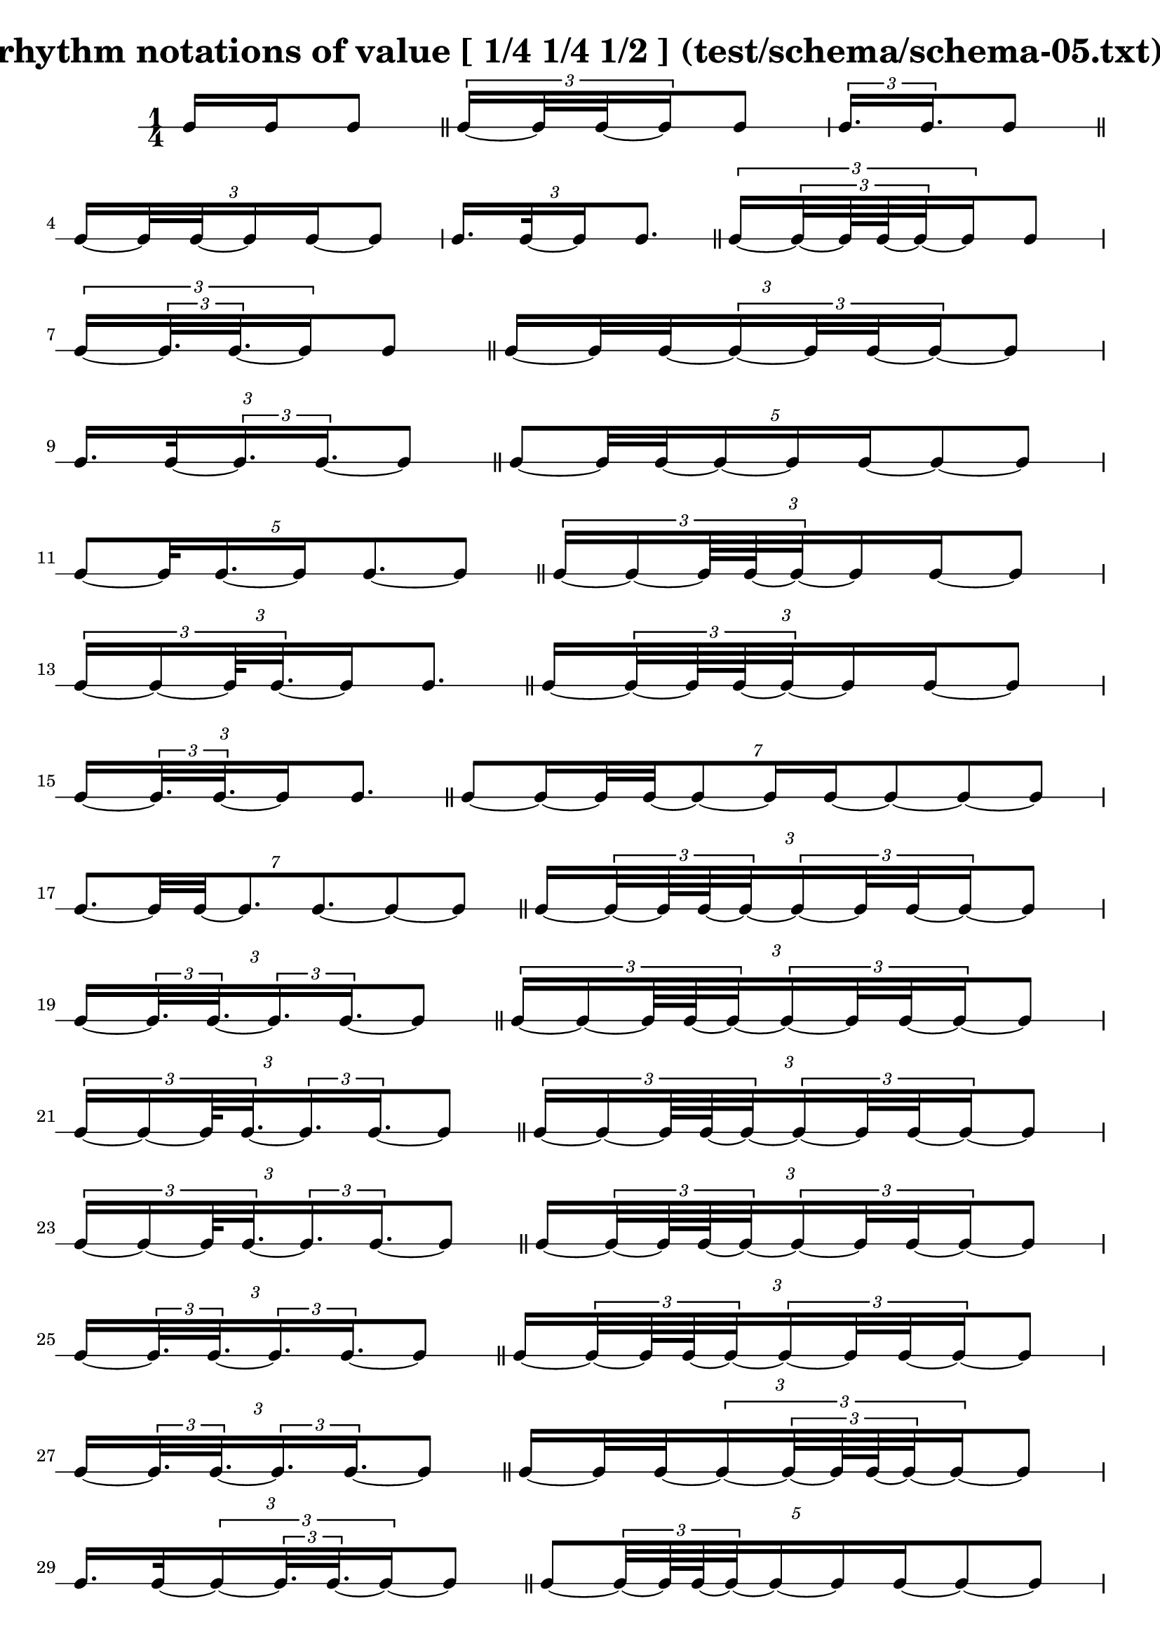 \header{ 
  title = "rhythm notations of value [ 1/4 1/4 1/2 ] (test/schema/schema-05.txt)"
}

\score {
<<
\new RhythmicStaff {
\time 1/4
 {  { e16 e16 }  e8 }  \bar "||" 
 { \tuplet 3/2 { e16~  { e32 e32~ }  e16 }  e8 } 
 { \tuplet 3/2 { e16.  e16. }  e8 }  \bar "||" 
\tuplet 3/2 {  { e16~  { e32 e32~ }  }   { e16 e16~ }  e8 } 
\tuplet 3/2 {  { e16. e32~ }  e16 e8. }  \bar "||" 
 { \tuplet 3/2 { e16~ \tuplet 3/2 { e32~  { e64 e64~ }  e32~ }  e16 }  e8 } 
 { \tuplet 3/2 { e16~ \tuplet 3/2 { e32.  e32.~ }  e16 }  e8 }  \bar "||" 
\tuplet 3/2 {  { e16~  { e32 e32~ }  }  \tuplet 3/2 { e16~  { e32 e32~ }  e16~ }  e8 } 
\tuplet 3/2 {  { e16. e32~ }  \tuplet 3/2 { e16.  e16.~ }  e8 }  \bar "||" 
\tuplet 5/2 { e8~  {  { e32 e32~ }  e16~ }   { e16 e16~ }  e8~ e8 } 
\tuplet 5/2 { e8~  { e32 e16.~ }  e16 e8.~ e8 }  \bar "||" 
\tuplet 3/2 { \tuplet 3/2 { e16~ e16~  {  { e64 e64~ }  e32~ }  }   { e16 e16~ }  e8 } 
\tuplet 3/2 { \tuplet 3/2 { e16~ e16~  { e64 e32.~ }  }  e16 e8. }  \bar "||" 
\tuplet 3/2 {  { e16~ \tuplet 3/2 { e32~  { e64 e64~ }  e32~ }  }   { e16 e16~ }  e8 } 
\tuplet 3/2 {  { e16~ \tuplet 3/2 { e32.  e32.~ }  }  e16 e8. }  \bar "||" 
\tuplet 7/2 { e8~  { e16~  { e32 e32~ }  }  e8~  { e16 e16~ }  e8~ e8~ e8 } 
\tuplet 7/2 { e8.~  { e32 e32~ }  e8.  e8.~ e8~ e8 }  \bar "||" 
\tuplet 3/2 {  { e16~ \tuplet 3/2 { e32~  { e64 e64~ }  e32~ }  }  \tuplet 3/2 { e16~  { e32 e32~ }  e16~ }  e8 } 
\tuplet 3/2 {  { e16~ \tuplet 3/2 { e32.  e32.~ }  }  \tuplet 3/2 { e16.  e16.~ }  e8 }  \bar "||" 
\tuplet 3/2 { \tuplet 3/2 { e16~ e16~  {  { e64 e64~ }  e32~ }  }  \tuplet 3/2 { e16~  { e32 e32~ }  e16~ }  e8 } 
\tuplet 3/2 { \tuplet 3/2 { e16~ e16~  { e64 e32.~ }  }  \tuplet 3/2 { e16.  e16.~ }  e8 }  \bar "||" 
\tuplet 3/2 { \tuplet 3/2 { e16~ e16~  {  { e64 e64~ }  e32~ }  }  \tuplet 3/2 { e16~  { e32 e32~ }  e16~ }  e8 } 
\tuplet 3/2 { \tuplet 3/2 { e16~ e16~  { e64 e32.~ }  }  \tuplet 3/2 { e16.  e16.~ }  e8 }  \bar "||" 
\tuplet 3/2 {  { e16~ \tuplet 3/2 { e32~  { e64 e64~ }  e32~ }  }  \tuplet 3/2 { e16~  { e32 e32~ }  e16~ }  e8 } 
\tuplet 3/2 {  { e16~ \tuplet 3/2 { e32.  e32.~ }  }  \tuplet 3/2 { e16.  e16.~ }  e8 }  \bar "||" 
\tuplet 3/2 {  { e16~ \tuplet 3/2 { e32~  { e64 e64~ }  e32~ }  }  \tuplet 3/2 { e16~  { e32 e32~ }  e16~ }  e8 } 
\tuplet 3/2 {  { e16~ \tuplet 3/2 { e32.  e32.~ }  }  \tuplet 3/2 { e16.  e16.~ }  e8 }  \bar "||" 
\tuplet 3/2 {  { e16~  { e32 e32~ }  }  \tuplet 3/2 { e16~ \tuplet 3/2 { e32~  { e64 e64~ }  e32~ }  e16~ }  e8 } 
\tuplet 3/2 {  { e16. e32~ }  \tuplet 3/2 { e16~ \tuplet 3/2 { e32.  e32.~ }  e16~ }  e8 }  \bar "||" 
\tuplet 5/2 { e8~  { \tuplet 3/2 { e32~  { e64 e64~ }  e32~ }  e16~ }   { e16 e16~ }  e8~ e8 } 
\tuplet 5/2 { e8~  { \tuplet 3/2 { e32.  e32.~ }  e16~ }  e16 e8.~ e8 }  \bar "||" 
\tuplet 3/2 { \tuplet 3/2 { e16~ e16~ \tuplet 3/2 {  { e64~  { e128 e128~ }  }  e32~ e32~ }  }   { e16 e16~ }  e8 } 
\tuplet 3/2 { \tuplet 3/2 { e16~ e16~ \tuplet 3/2 {  { e64. e128~ }  e32~ e32~ }  }  e16 e8. }  \bar "||" 
\tuplet 7/2 { e8~  { e16~ \tuplet 3/2 { e32~  { e64 e64~ }  e32~ }  }  e8~  { e16 e16~ }  e8~ e8~ e8 } 
\tuplet 7/2 { e8.~ \tuplet 3/2 { e32.  e32.~ }  e8.  e8.~ e8~ e8 }  \bar "||" 
\tuplet 11/2 { e8~ e8~  { e16~  { e32 e32~ }  }  e8~ e8~  { e16 e16~ }  e8~ e8~ e8~ e8~ e8 } 
\tuplet 11/2 { e8~ e8.~  { e32 e32~ }  e8~ e8.  e8.~ e8~ e8~ e8~ e8 }  \bar "||" 
\tuplet 3/2 {  { e16~ \tuplet 3/2 { e32~  { e64 e64~ }  e32~ }  }  \tuplet 3/2 { e16~ \tuplet 3/2 { e32~  { e64 e64~ }  e32~ }  e16~ }  e8 } 
\tuplet 3/2 {  { e16~ \tuplet 3/2 { e32.  e32.~ }  }  \tuplet 3/2 { e16~ \tuplet 3/2 { e32.  e32.~ }  e16~ }  e8 }  \bar "||" 
\tuplet 3/2 { \tuplet 3/2 { e16~ e16~  {  { e64 e64~ }  e32~ }  }  \tuplet 3/2 { e16~ \tuplet 3/2 { e32~  { e64 e64~ }  e32~ }  e16~ }  e8 } 
\tuplet 3/2 { \tuplet 3/2 { e16~ e16~  { e64 e32.~ }  }  \tuplet 3/2 { e16~ \tuplet 3/2 { e32.  e32.~ }  e16~ }  e8 }  \bar "||" 
\tuplet 3/2 { \tuplet 3/2 { e16~ e16~  {  { e64 e64~ }  e32~ }  }  \tuplet 3/2 { e16~ \tuplet 3/2 { e32~  { e64 e64~ }  e32~ }  e16~ }  e8 } 
\tuplet 3/2 { \tuplet 3/2 { e16~ e16~  { e64 e32.~ }  }  \tuplet 3/2 { e16~ \tuplet 3/2 { e32.  e32.~ }  e16~ }  e8 }  \bar "||" 
\tuplet 3/2 {  { e16~ \tuplet 3/2 { e32~  { e64 e64~ }  e32~ }  }  \tuplet 3/2 { e16~ \tuplet 3/2 { e32~  { e64 e64~ }  e32~ }  e16~ }  e8 } 
\tuplet 3/2 {  { e16~ \tuplet 3/2 { e32.  e32.~ }  }  \tuplet 3/2 { e16~ \tuplet 3/2 { e32.  e32.~ }  e16~ }  e8 }  \bar "||" 
\tuplet 3/2 {  { e16~ \tuplet 3/2 { e32~  { e64 e64~ }  e32~ }  }  \tuplet 3/2 { e16~ \tuplet 3/2 { e32~  { e64 e64~ }  e32~ }  e16~ }  e8 } 
\tuplet 3/2 {  { e16~ \tuplet 3/2 { e32.  e32.~ }  }  \tuplet 3/2 { e16~ \tuplet 3/2 { e32.  e32.~ }  e16~ }  e8 }  \bar "||" 
\tuplet 3/2 { \tuplet 3/2 { e16~ e16~  {  { e64 e64~ }  e32~ }  }  \tuplet 3/2 { e16~ \tuplet 3/2 { e32~  { e64 e64~ }  e32~ }  e16~ }  e8 } 
\tuplet 3/2 { \tuplet 3/2 { e16~ e16~  { e64 e32.~ }  }  \tuplet 3/2 { e16~ \tuplet 3/2 { e32.  e32.~ }  e16~ }  e8 }  \bar "||" 
\tuplet 3/2 {  { e16~ \tuplet 3/2 { e32~  { e64 e64~ }  e32~ }  }  \tuplet 3/2 { e16~ \tuplet 3/2 { e32~  { e64 e64~ }  e32~ }  e16~ }  e8 } 
\tuplet 3/2 {  { e16~ \tuplet 3/2 { e32.  e32.~ }  }  \tuplet 3/2 { e16~ \tuplet 3/2 { e32.  e32.~ }  e16~ }  e8 }  \bar "||" 
\tuplet 3/2 {  { e16~ \tuplet 3/2 { e32~  { e64 e64~ }  e32~ }  }  \tuplet 3/2 { e16~ \tuplet 3/2 { e32~  { e64 e64~ }  e32~ }  e16~ }  e8 } 
\tuplet 3/2 {  { e16~ \tuplet 3/2 { e32.  e32.~ }  }  \tuplet 3/2 { e16~ \tuplet 3/2 { e32.  e32.~ }  e16~ }  e8 }  \bar "||" 
\tuplet 3/2 {  { e16~ \tuplet 3/2 { e32~  { e64 e64~ }  e32~ }  }  \tuplet 3/2 { e16~ \tuplet 3/2 { e32~  { e64 e64~ }  e32~ }  e16~ }  e8 } 
\tuplet 3/2 {  { e16~ \tuplet 3/2 { e32.  e32.~ }  }  \tuplet 3/2 { e16~ \tuplet 3/2 { e32.  e32.~ }  e16~ }  e8 }  \bar "||" 
\tuplet 3/2 { \tuplet 3/2 { e16~ e16~ \tuplet 3/2 {  { e64~  { e128 e128~ }  }  e32~ e32~ }  }  \tuplet 3/2 { e16~  { e32 e32~ }  e16~ }  e8 } 
\tuplet 3/2 { \tuplet 3/2 { e16~ e16~ \tuplet 3/2 {  { e64. e128~ }  e32~ e32~ }  }  \tuplet 3/2 { e16.  e16.~ }  e8 }  \bar "||" 
\tuplet 3/2 { \tuplet 3/2 { e16~ e16~ \tuplet 3/2 {  { e64~  { e128 e128~ }  }  e32~ e32~ }  }  \tuplet 3/2 { e16~  { e32 e32~ }  e16~ }  e8 } 
\tuplet 3/2 { \tuplet 3/2 { e16~ e16~ \tuplet 3/2 {  { e64. e128~ }  e32~ e32~ }  }  \tuplet 3/2 { e16.  e16.~ }  e8 }  \bar "||" 
\tuplet 3/2 { \tuplet 3/2 { e16~ e16~ \tuplet 3/2 {  { e64~  { e128 e128~ }  }  e32~ e32~ }  }  \tuplet 3/2 { e16~  { e32 e32~ }  e16~ }  e8 } 
\tuplet 3/2 { \tuplet 3/2 { e16~ e16~ \tuplet 3/2 {  { e64. e128~ }  e32~ e32~ }  }  \tuplet 3/2 { e16.  e16.~ }  e8 }  \bar "||" 
\tuplet 3/2 { \tuplet 3/2 { e16~ e16~ \tuplet 3/2 {  { e64~  { e128 e128~ }  }  e32~ e32~ }  }  \tuplet 3/2 { e16~  { e32 e32~ }  e16~ }  e8 } 
\tuplet 3/2 { \tuplet 3/2 { e16~ e16~ \tuplet 3/2 {  { e64. e128~ }  e32~ e32~ }  }  \tuplet 3/2 { e16.  e16.~ }  e8 }  \bar "||" 
\tuplet 13/2 { e8~ e8~ e8~  {  { e32 e32~ }  e16~ }  e8~ e8~  { e16 e16~ }  e8~ e8~ e8~ e8~ e8~ e8 } 
\tuplet 13/2 { e8~ e8~ e8~  { e32 e32 }  e8.~ e8.  e8.~ e8~ e8~ e8~ e8~ e8 }  \bar "||" 
\tuplet 3/2 { \tuplet 3/2 { e16~ e16~ \tuplet 3/2 {  { e64~  { e128 e128~ }  }  e32~ e32~ }  }  \tuplet 3/2 { e16~ \tuplet 3/2 { e32~  { e64 e64~ }  e32~ }  e16~ }  e8 } 
\tuplet 3/2 { \tuplet 3/2 { e16~ e16~ \tuplet 3/2 {  { e64. e128~ }  e32~ e32~ }  }  \tuplet 3/2 { e16~ \tuplet 3/2 { e32.  e32.~ }  e16~ }  e8 }  \bar "||" 
\tuplet 3/2 { \tuplet 3/2 { e16~ e16~ \tuplet 3/2 {  { e64~  { e128 e128~ }  }  e32~ e32~ }  }  \tuplet 3/2 { e16~ \tuplet 3/2 { e32~  { e64 e64~ }  e32~ }  e16~ }  e8 } 
\tuplet 3/2 { \tuplet 3/2 { e16~ e16~ \tuplet 3/2 {  { e64. e128~ }  e32~ e32~ }  }  \tuplet 3/2 { e16~ \tuplet 3/2 { e32.  e32.~ }  e16~ }  e8 }  \bar "||" 
\tuplet 3/2 { \tuplet 3/2 { e16~ e16~ \tuplet 3/2 {  { e64~  { e128 e128~ }  }  e32~ e32~ }  }  \tuplet 3/2 { e16~ \tuplet 3/2 { e32~  { e64 e64~ }  e32~ }  e16~ }  e8 } 
\tuplet 3/2 { \tuplet 3/2 { e16~ e16~ \tuplet 3/2 {  { e64. e128~ }  e32~ e32~ }  }  \tuplet 3/2 { e16~ \tuplet 3/2 { e32.  e32.~ }  e16~ }  e8 }  \bar "||" 
\tuplet 3/2 { \tuplet 3/2 { e16~ e16~ \tuplet 3/2 {  { e64~  { e128 e128~ }  }  e32~ e32~ }  }  \tuplet 3/2 { e16~ \tuplet 3/2 { e32~  { e64 e64~ }  e32~ }  e16~ }  e8 } 
\tuplet 3/2 { \tuplet 3/2 { e16~ e16~ \tuplet 3/2 {  { e64. e128~ }  e32~ e32~ }  }  \tuplet 3/2 { e16~ \tuplet 3/2 { e32.  e32.~ }  e16~ }  e8 }  \bar "||" 
\tuplet 3/2 { \tuplet 3/2 { e16~ e16~ \tuplet 3/2 {  { e64~  { e128 e128~ }  }  e32~ e32~ }  }  \tuplet 3/2 { e16~ \tuplet 3/2 { e32~  { e64 e64~ }  e32~ }  e16~ }  e8 } 
\tuplet 3/2 { \tuplet 3/2 { e16~ e16~ \tuplet 3/2 {  { e64. e128~ }  e32~ e32~ }  }  \tuplet 3/2 { e16~ \tuplet 3/2 { e32.  e32.~ }  e16~ }  e8 }  \bar "||" 
\tuplet 3/2 { \tuplet 3/2 { e16~ e16~ \tuplet 3/2 {  { e64~  { e128 e128~ }  }  e32~ e32~ }  }  \tuplet 3/2 { e16~ \tuplet 3/2 { e32~  { e64 e64~ }  e32~ }  e16~ }  e8 } 
\tuplet 3/2 { \tuplet 3/2 { e16~ e16~ \tuplet 3/2 {  { e64. e128~ }  e32~ e32~ }  }  \tuplet 3/2 { e16~ \tuplet 3/2 { e32.  e32.~ }  e16~ }  e8 }  \bar "||" 
\tuplet 3/2 { \tuplet 3/2 { e16~ e16~ \tuplet 3/2 {  { e64~  { e128 e128~ }  }  e32~ e32~ }  }  \tuplet 3/2 { e16~ \tuplet 3/2 { e32~  { e64 e64~ }  e32~ }  e16~ }  e8 } 
\tuplet 3/2 { \tuplet 3/2 { e16~ e16~ \tuplet 3/2 {  { e64. e128~ }  e32~ e32~ }  }  \tuplet 3/2 { e16~ \tuplet 3/2 { e32.  e32.~ }  e16~ }  e8 }  \bar "||" 
\tuplet 3/2 { \tuplet 3/2 { e16~ e16~ \tuplet 3/2 {  { e64~  { e128 e128~ }  }  e32~ e32~ }  }  \tuplet 3/2 { e16~ \tuplet 3/2 { e32~  { e64 e64~ }  e32~ }  e16~ }  e8 } 
\tuplet 3/2 { \tuplet 3/2 { e16~ e16~ \tuplet 3/2 {  { e64. e128~ }  e32~ e32~ }  }  \tuplet 3/2 { e16~ \tuplet 3/2 { e32.  e32.~ }  e16~ }  e8 }  \bar "||" 
\tuplet 3/2 { \tuplet 3/2 { e16~ e16~ \tuplet 3/2 {  { e64~  { e128 e128~ }  }  e32~ e32~ }  }  \tuplet 3/2 { e16~ \tuplet 3/2 { e32~  { e64 e64~ }  e32~ }  e16~ }  e8 } 
\tuplet 3/2 { \tuplet 3/2 { e16~ e16~ \tuplet 3/2 {  { e64. e128~ }  e32~ e32~ }  }  \tuplet 3/2 { e16~ \tuplet 3/2 { e32.  e32.~ }  e16~ }  e8 }  \bar "||" 
\tuplet 3/2 { \tuplet 3/2 { e16~ e16~ \tuplet 3/2 {  { e64~  { e128 e128~ }  }  e32~ e32~ }  }  \tuplet 3/2 { e16~ \tuplet 3/2 { e32~  { e64 e64~ }  e32~ }  e16~ }  e8 } 
\tuplet 3/2 { \tuplet 3/2 { e16~ e16~ \tuplet 3/2 {  { e64. e128~ }  e32~ e32~ }  }  \tuplet 3/2 { e16~ \tuplet 3/2 { e32.  e32.~ }  e16~ }  e8 }  \bar "||" 
}
>>
}

\version "2.18.2"
